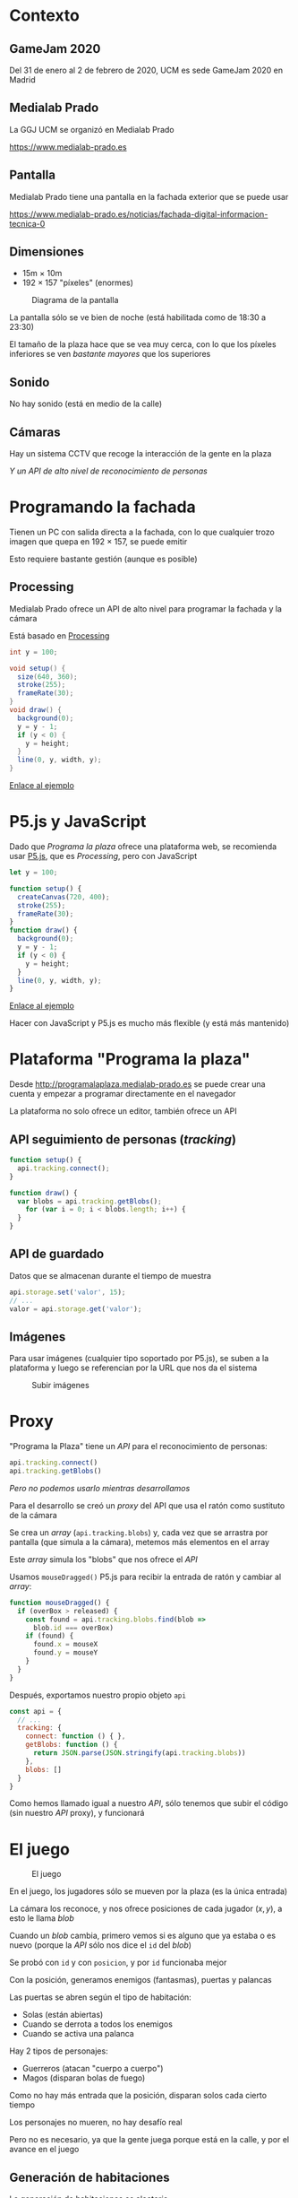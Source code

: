 * Contexto
:PROPERTIES:
:CUSTOM_ID: contexto
:END:

#+REVEAL: split

** GameJam 2020
:PROPERTIES:
:CUSTOM_ID: gamejam-2020
:END:
Del 31 de enero al 2 de febrero de 2020, UCM es sede GameJam 2020 en
Madrid

#+REVEAL: split

** Medialab Prado
:PROPERTIES:
:CUSTOM_ID: medialab-prado
:END:
La GGJ UCM se organizó en Medialab Prado

[[https://www.medialab-prado.es]]

#+REVEAL: split

** Pantalla
:PROPERTIES:
:CUSTOM_ID: pantalla
:END:
Medialab Prado tiene una pantalla en la fachada exterior que se puede
usar

[[https://www.medialab-prado.es/noticias/fachada-digital-informacion-tecnica-0]]

#+REVEAL: split

** Dimensiones
:PROPERTIES:
:CUSTOM_ID: dimensiones
:END:
- 15m \(\times\) 10m
- 192 \(\times\) 157 "píxeles" (enormes)

#+REVEAL: split

#+caption: Diagrama de la pantalla
[[https://www.medialab-prado.es/sites/default/files/import/ftp_medialab/5/5770/500_0.png]]

#+REVEAL: split

La pantalla sólo se ve bien de noche (está habilitada como de 18:30 a
23:30)

#+REVEAL: split

El tamaño de la plaza hace que se vea muy cerca, con lo que los píxeles
inferiores se ven /bastante mayores/ que los superiores

#+REVEAL: split

** Sonido
:PROPERTIES:
:CUSTOM_ID: sonido
:END:
No hay sonido (está en medio de la calle)

#+REVEAL: split

** Cámaras
:PROPERTIES:
:CUSTOM_ID: cámaras
:END:
Hay un sistema CCTV que recoge la interacción de la gente en la plaza

/Y un API de alto nivel de reconocimiento de personas/

* Programando la fachada
:PROPERTIES:
:CUSTOM_ID: programando-la-fachada
:END:

#+REVEAL: split

Tienen un PC con salida directa a la fachada, con lo que cualquier trozo
imagen que quepa en 192 \(\times\) 157, se puede emitir

#+REVEAL: split

Esto requiere bastante gestión (aunque es posible)

#+REVEAL: split

** Processing
:PROPERTIES:
:CUSTOM_ID: processing
:END:
Medialab Prado ofrece un API de alto nivel para programar la fachada y
la cámara

Está basado en [[https://processing.org][Processing]]

#+REVEAL: split

#+begin_src java
int y = 100;

void setup() {
  size(640, 360); 
  stroke(255); 
  frameRate(30);
}
void draw() { 
  background(0); 
  y = y - 1; 
  if (y < 0) { 
    y = height; 
  } 
  line(0, y, width, y);  
} 
#+end_src

[[https://processing.org/examples/setupdraw.html][Enlace al ejemplo]]

* P5.js y JavaScript
:PROPERTIES:
:CUSTOM_ID: p5.js-y-javascript
:END:

#+REVEAL: split

Dado que /Programa la plaza/ ofrece una plataforma web, se recomienda
usar [[https://p5js.org][P5.js]], que es /Processing/, pero con
JavaScript

#+REVEAL: split

#+begin_src js
let y = 100;

function setup() {
  createCanvas(720, 400);
  stroke(255); 
  frameRate(30);
}
function draw() {
  background(0);
  y = y - 1;
  if (y < 0) {
    y = height;
  }
  line(0, y, width, y);
}
#+end_src

[[https://p5js.org/examples/structure-setup-and-draw.html][Enlace al
ejemplo]]

#+REVEAL: split

Hacer con JavaScript y P5.js es mucho más flexible (y está más
mantenido)

* Plataforma "Programa la plaza"
:PROPERTIES:
:CUSTOM_ID: plataforma-programa-la-plaza
:END:

#+REVEAL: split

Desde [[http://programalaplaza.medialab-prado.es]] se puede crear una
cuenta y empezar a programar directamente en el navegador

#+REVEAL: split

La plataforma no solo ofrece un editor, también ofrece un API

#+REVEAL: split

** API seguimiento de personas (/tracking/)
:PROPERTIES:
:CUSTOM_ID: api-seguimiento-de-personas-tracking
:END:
#+begin_src js
function setup() {
  api.tracking.connect();
}

function draw() {
  var blobs = api.tracking.getBlobs();
    for (var i = 0; i < blobs.length; i++) {
  }
}
#+end_src

#+REVEAL: split

** API de guardado
:PROPERTIES:
:CUSTOM_ID: api-de-guardado
:END:
Datos que se almacenan durante el tiempo de muestra

#+begin_src js
api.storage.set('valor', 15);
// ...
valor = api.storage.get('valor');
#+end_src

#+REVEAL: split

** Imágenes
:PROPERTIES:
:CUSTOM_ID: imágenes
:END:
Para usar imágenes (cualquier tipo soportado por P5.js), se suben a la
plataforma y luego se referencian por la URL que nos da el sistema

#+REVEAL: split

#+caption: Subir imágenes
[[file:subirimagen.png]]

* Proxy
:PROPERTIES:
:CUSTOM_ID: proxy
:END:

#+REVEAL: split

"Programa la Plaza" tiene un /API/ para el reconocimiento de personas:

#+begin_src js
api.tracking.connect()
api.tracking.getBlobs()
#+end_src

/Pero no podemos usarlo mientras desarrollamos/

#+REVEAL: split

Para el desarrollo se creó un /proxy/ del API que usa el ratón como
sustituto de la cámara

#+REVEAL: split

Se crea un /array/ (=api.tracking.blobs=) y, cada vez que se arrastra
por pantalla (que simula a la cámara), metemos más elementos en el array

Este /array/ simula los "blobs" que nos ofrece el /API/

#+REVEAL: split

Usamos =mouseDragged()= P5.js para recibir la entrada de ratón y cambiar
al /array/:

#+begin_src js
function mouseDragged() {
  if (overBox > released) {
    const found = api.tracking.blobs.find(blob =>
      blob.id === overBox)
    if (found) {
      found.x = mouseX
      found.y = mouseY
    }
  }
}
#+end_src

#+REVEAL: split

Después, exportamos nuestro propio objeto =api=

#+begin_src js
const api = {
  // ...
  tracking: {
    connect: function () { },
    getBlobs: function () {
      return JSON.parse(JSON.stringify(api.tracking.blobs))
    },
    blobs: []
  }
}
#+end_src

#+REVEAL: split

Como hemos llamado igual a nuestro /API/, sólo tenemos que subir el
código (sin nuestro /API/ proxy), y funcionará

* El juego
:PROPERTIES:
:CUSTOM_ID: el-juego
:END:

#+REVEAL: split

#+caption: El juego
[[file:juego.gif]]

#+REVEAL: split

En el juego, los jugadores sólo se mueven por la plaza (es la única
entrada)

La cámara los reconoce, y nos ofrece posiciones de cada jugador
\((x, y)\), a esto le llama /blob/

#+REVEAL: split

Cuando un /blob/ cambia, primero vemos si es alguno que ya estaba o es
nuevo (porque la /API/ sólo nos dice el =id= del /blob/)

Se probó con =id= y con =posicion=, y por =id= funcionaba mejor

#+REVEAL: split

Con la posición, generamos enemigos (fantasmas), puertas y palancas

Las puertas se abren según el tipo de habitación:

- Solas (están abiertas)
- Cuando se derrota a todos los enemigos
- Cuando se activa una palanca

#+REVEAL: split

Hay 2 tipos de personajes:

- Guerreros (atacan "cuerpo a cuerpo")
- Magos (disparan bolas de fuego)

Como no hay más entrada que la posición, disparan solos cada cierto
tiempo

#+REVEAL: split

Los personajes no mueren, no hay desafío real

Pero no es necesario, ya que la gente juega porque está en la calle, y
por el avance en el juego


** Generación de habitaciones
:PROPERTIES:
:CUSTOM_ID: generación-de-habitaciones
:END:
La generación de habitaciones es aleatoria

Para no tener que llevar el control del mapa, evitamos que se vuelva a
atrás, /no hay puertas ni hacia abajo ni por donde hemos venido/


** El dragón
:PROPERTIES:
:CUSTOM_ID: el-dragón
:END:
A partir de cierto número de habitaciones, hay probabilidad de que
aparezca el dragón

Cuando el dragón muere (necesita varios golpes)


** Desafíos de programación
:PROPERTIES:
:CUSTOM_ID: desafíos-de-programación
:END:
El juego se hizo en P5.js, que es mucho menos potente que Phaser


*** Animaciones
:PROPERTIES:
:CUSTOM_ID: animaciones
:END:
#+begin_src js
actualizar() {
  super.actualizar()

  this.tiempoAnimacion += delta()
  if (this.tiempoAnimacion >= this.animacion.periodo) {
    this.tiempoAnimacion = 0
    const l = this.animacion.fotogramas.length

    if (this.fotograma === l - 1) {
      if (this.animacion.terminada && !this.terminadaLlamada) {
        this.animacion.terminada(this)
        this.terminadaLlamada = true
      }
      if (this.animacion.vuelta) {
        this.establecerFotograma()
      }
    } else {
      this.establecerFotograma(this.fotograma + 1)
    }
  }
}
#+end_src


*** Colisiones
:PROPERTIES:
:CUSTOM_ID: colisiones
:END:
#+begin_src js
// `input` puede ser un objeto, o la `x`
solapa(input, y = undefined, w = undefined, h = undefined) {
  const other = typeof input === 'number' ? { x: input, y, w, h } : input
  return this.x < other.x + other.w &&
    this.x + this.w > other.x &&
    this.y < other.y + other.h &&
    this.h + this.y > other.y
}
#+end_src


*** Movimiento a un punto
:PROPERTIES:
:CUSTOM_ID: movimiento-a-un-punto
:END:
#+begin_src js
actualizar() {
  super.actualizar()
  if (this.vivo) {
    if (dist(this.x, this.y, this.destino.x, this.destino.y) < Fantasma.tamano) {
      this.nuevoDestino()
    }
    const v = Fantasma.velocidad / delta()
    const angulo = atan2(this.destino.y - this.y, this.destino.x - this.x)
    this.x += v * cos(angulo)
    this.y += v * sin(angulo)
  }
}
#+end_src

* Arte
:PROPERTIES:
:CUSTOM_ID: arte
:END:

#+REVEAL: split

Todo el juego se dibujó con arte píxel porque la pantalla tiene muy
pocos puntos, y muy grandes

Se animó frame a frame

#+REVEAL: split

El arte es original, pero basado en buena medida en otros recursos
encontrados en Internet

Algunas imágenes se calcaron con cierta libertad y luego se pasaron a
arte píxel

#+REVEAL: split

¡Gracias al prof. Guillermo Jiménez por los logos de la UCM y la Game
Jam!

#+REVEAL: split

#+caption: Logo UCM
[[file:ggj_ucm.png]]

#+REVEAL: split

#+caption: Dragón
[[file:ggj_dragon.png]]

#+REVEAL: split

#+caption: Logo GGJ
[[file:ggj_ggj.png]]

#+REVEAL: split

#+caption: Guerrero
[[file:ggj_guerrero.png]]

#+REVEAL: split

#+caption: Magia
[[file:ggj_magia.png]]

#+REVEAL: split

#+caption: Mago
[[file:ggj_mago.png]]

#+REVEAL: split

#+caption: Palanca
[[file:ggj_palanca.png]]

#+REVEAL: split

#+caption: Puerta
[[file:ggj_puerta.png]]

#+REVEAL: split

#+caption: Los enemigos mueren "desvaneciéndose", para informar al
jugador
[[file:fantasma.gif]]

* El juego
:PROPERTIES:
:CUSTOM_ID: el-juego-1
:END:

#+REVEAL: split

Todo está [[https://github.com/cleongh/majemag][accesible en GitHub]]

#+REVEAL: split

#+caption: Pantalla MLP con el juego
[[file:pantalla_mlp.jpg]]
